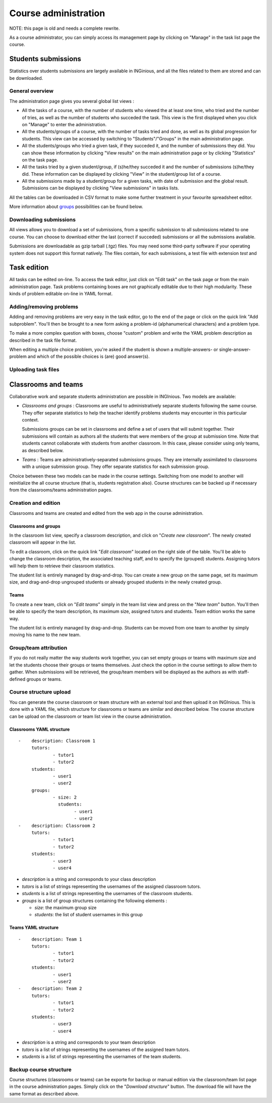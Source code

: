 Course administration
=====================

NOTE: this page is old and needs a complete rewrite.

As a course administrator, you can simply access its management
page by clicking on "Manage" in the task list page the course.

Students submissions
--------------------
Statistics over students submissions are largely available in INGinious,
and all the files related to them are stored and can be downloaded.

General overview
````````````````
The administration page gives you several global list views :

- All the tasks of a course, with  the number of students who viewed the
  at least one time, who tried and the number of tries, as well as the
  number of students who succeded the task. This view is the first
  displayed when you click on "Manage" to enter the administration.
- All the students/groups of a course, with the number of tasks tried and done,
  as well as its global progression for students. This view can be accessed by
  switching to "Students"/"Groups" in the main administration page.
- All the students/groups who tried a given task, if they succeded it, and the
  number of submissions they did. You can show these information by
  clicking "View results" on the main administration page or by
  clicking "Statistics" on the task page.
- All the tasks tried by a given student/group, if (s)he/they succeded it and the
  number of submissions (s)he/they did. These information can be displayed by
  clicking "View" in the student/group list of a course.
- All the submissions made by a student/group for a given tasks, with date of
  submission and the global result. Submissions can be displayed by
  clicking "View submissions" in tasks lists.

All the tables can be downloaded in CSV format to make some further
treatment in your favourite spreadsheet editor.

More information about groups_ possibilities can be found below.

Downloading submissions
```````````````````````
All views allows you to download a set of submissions, from a specific
submission to all submissions related to one course. You can choose
to download either the last (correct if succeded) submissions or all the
submissions available.

Submissions are downloadable as gzip tarball (.tgz) files. You may need
some third-party software if your operating system does not support this
format natively. The files contain, for each submissions, a test file
with extension *test* and

Task edition
------------

All tasks can be edited on-line. To access the task editor, just click
on "Edit task" on the task page or from the main administration page.
Task problems containing boxes are not graphically editable due to
their high modularity. These kinds of problem editable on-line in YAML
format.

Adding/removing problems
````````````````````````
Adding and removing problems are very easy in the task editor, go to the
end of the page or click on the quick link "Add subproblem". You'll then
be brought to a new form asking a problem-id (alphanumerical characters)
and a problem type.

To make a more complex question with boxes, choose "custom" problem and
write the YAML problem description as described in the task file format.

When editing a multiple choice problem, you're asked if the student is
shown a multiple-answers- or single-answer-problem and which of the
possible choices is (are) good answer(s).

Uploading task files
````````````````````

.. _groups:

Classrooms and teams
--------------------

Collaborative work and separate students administration are possible in INGInious.
Two models are available:

- *Classrooms and groups* : Classrooms are useful to administratively separate
  students following the same course. They offer separate statistics to
  help the teacher identify problems students may encounter in this particular context.

  Submissions groups can be set in classrooms and define a set of users that
  will submit together. Their submissions will contain as authors all the
  students that were members of the group at submission time. Note that students cannot
  collaborate with students from another classroom. In this case, please consider
  using only teams, as described below.
- *Teams* : Teams are administratively-separated submissions groups. They are
  internally assimilated to classrooms with a unique submission group. They offer
  separate statistics for each submission group.

Choice between these two models can be made in the course settings. Switching from
one model to another will reinitialize the all course structure (that is, students
registration also). Course structures can be backed up if necessary from the
classrooms/teams administration pages.

Creation and edition
`````````````````````

Classrooms and teams are created and edited from the web app in the course
administration.

Classrooms and groups
*********************

In the classroom list view, specify a classroom description, and click on
"*Create new classroom*". The newly created classroom will appear in the list.

To edit a classroom, click on the quick link "*Edit classroom*" located on the
right side of the table. You'll be able to change the classroom description,
the associated teaching staff, and to specify the (grouped) students.
Assigning tutors will help them to retrieve their classroom statistics.

The student list is entirely managed by drag-and-drop. You can create
a new group on the same page, set its maximum size, and drag-and-drop
ungrouped students or already grouped students in the newly created group.

Teams
*****

To create a new team, click on "*Edit teams*" simply in the team list view and
press on the "*New team*" button. You'll then be able to specify the team
description, its maximum size, assigned tutors and students. Team edition
works the same way.

The student list is entirely managed by drag-and-drop. Students can be moved
from one team to another by simply moving his name to the new team.

Group/team attribution
``````````````````````

If you do not really matter the way students work together, you can
set empty groups or teams with maximum size and let the students choose their
groups or teams themselves. Just check the option in the course settings to
allow them to gather. When submissions will be retrieved, the group/team members will
be displayed as the authors as with staff-defined groups or teams.

Course structure upload
```````````````````````

You can generate the course classroom or team structure with an external tool
and then upload it on INGInious. This is done with a YAML file, which structure
for classrooms or teams are similar and described below. The course structure
can be upload on the classroom or team list view in the course administration.

Classrooms YAML structure
*************************

::

    -    description: Classroom 1
         tutors:
                 - tutor1
                 - tutor2
         students:
                 - user1
                 - user2
         groups:
                 - size: 2
                   students:
                         - user1
                         - user2
    -    description: Classroom 2
         tutors:
                 - tutor1
                 - tutor2
         students:
                 - user3
                 - user4

-   *description* is a string and corresponds to your class description
-   *tutors* is a list of strings representing the usernames of the
    assigned classroom tutors.
-   *students* is a list of strings representing the usernames of the
    classroom students.
-   *groups* is a list of group structures containing the following elements :

    - *size*: the maximum group size
    - *students*:  the list of student usernames in this group

Teams YAML structure
********************

::

    -    description: Team 1
         tutors:
                 - tutor1
                 - tutor2
         students:
                 - user1
                 - user2
    -    description: Team 2
         tutors:
                 - tutor1
                 - tutor2
         students:
                 - user3
                 - user4

-   *description* is a string and corresponds to your team description
-   *tutors* is a list of strings representing the usernames of the
    assigned team tutors.
-   *students* is a list of strings representing the usernames of the
    team students.

Backup course structure
```````````````````````

Course structures (classrooms or teams) can be exporte for backup or manual
edition via the classroom/team list page in the course administration pages.
Simply click on the "*Download structure*" button. The download file will have
the same format as described above.